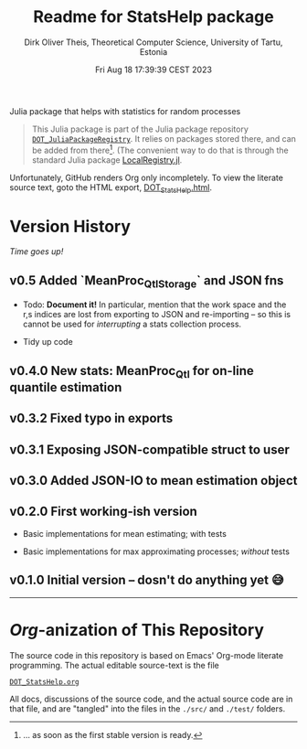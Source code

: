 #+TITLE:  Readme for StatsHelp package
#+AUTHOR: Dirk Oliver Theis, Theoretical Computer Science, University of Tartu, Estonia
#+DATE: Fri Aug 18 17:39:39 CEST 2023

Julia package that helps with statistics for random processes

#+BEGIN_QUOTE
This Julia package is part of the Julia package repository [[https://github.com/dojt/DOT_JuliaPackageRegistry][~DOT_JuliaPackageRegistry~]].  It relies on packages stored
there, and can be added from there[fn:1].  (The convenient way to do that is through the standard Julia package
[[https://github.com/GunnarFarneback/LocalRegistry.jl][LocalRegistry.jl]].
#+END_QUOTE

Unfortunately, GitHub renders Org only incompletely.  To view the literate source text, goto the HTML export,
[[./DOT_StatsHelp.html][DOT_StatsHelp.html]].


[fn:1] ... as soon as the first stable version is ready.

* Version History

/Time goes up!/


** *v0.5*  Added `MeanProc_Qtl_Storage` and JSON fns

    + Todo: *Document it!* In particular, mention that the work space and the r,s indices are lost from exporting
      to JSON and re-importing -- so this is cannot be used for /interrupting/ a stats collection process.

    + Tidy up code


** *v0.4.0*  New stats: MeanProc_Qtl for on-line quantile estimation

** *v0.3.2*  Fixed typo in exports

** *v0.3.1*  Exposing JSON-compatible struct to user

** *v0.3.0*  Added JSON-IO to mean estimation object

** *v0.2.0*  First working-ish version

    + Basic implementations for mean estimating; with tests

    + Basic implementations for max approximating processes; /without/ tests

** *v0.1.0*  Initial version -- dosn't do anything yet 😅

----------------------------------------------------------------------------------------------------


* /Org/-anization of This Repository

  The source code in this repository is based on Emacs' Org-mode literate programming.  The actual editable
  source-text is the file
  #+BEGIN_CENTER
  [[./DOT_StatsHelp.org][~DOT_StatsHelp.org~]]
  #+END_CENTER
  All docs, discussions of the source code, and the actual source code are in that file, and are "tangled" into the
  files in the ~./src/~ and ~./test/~ folders.

# Local Variables:
# fill-column: 115
# End:
